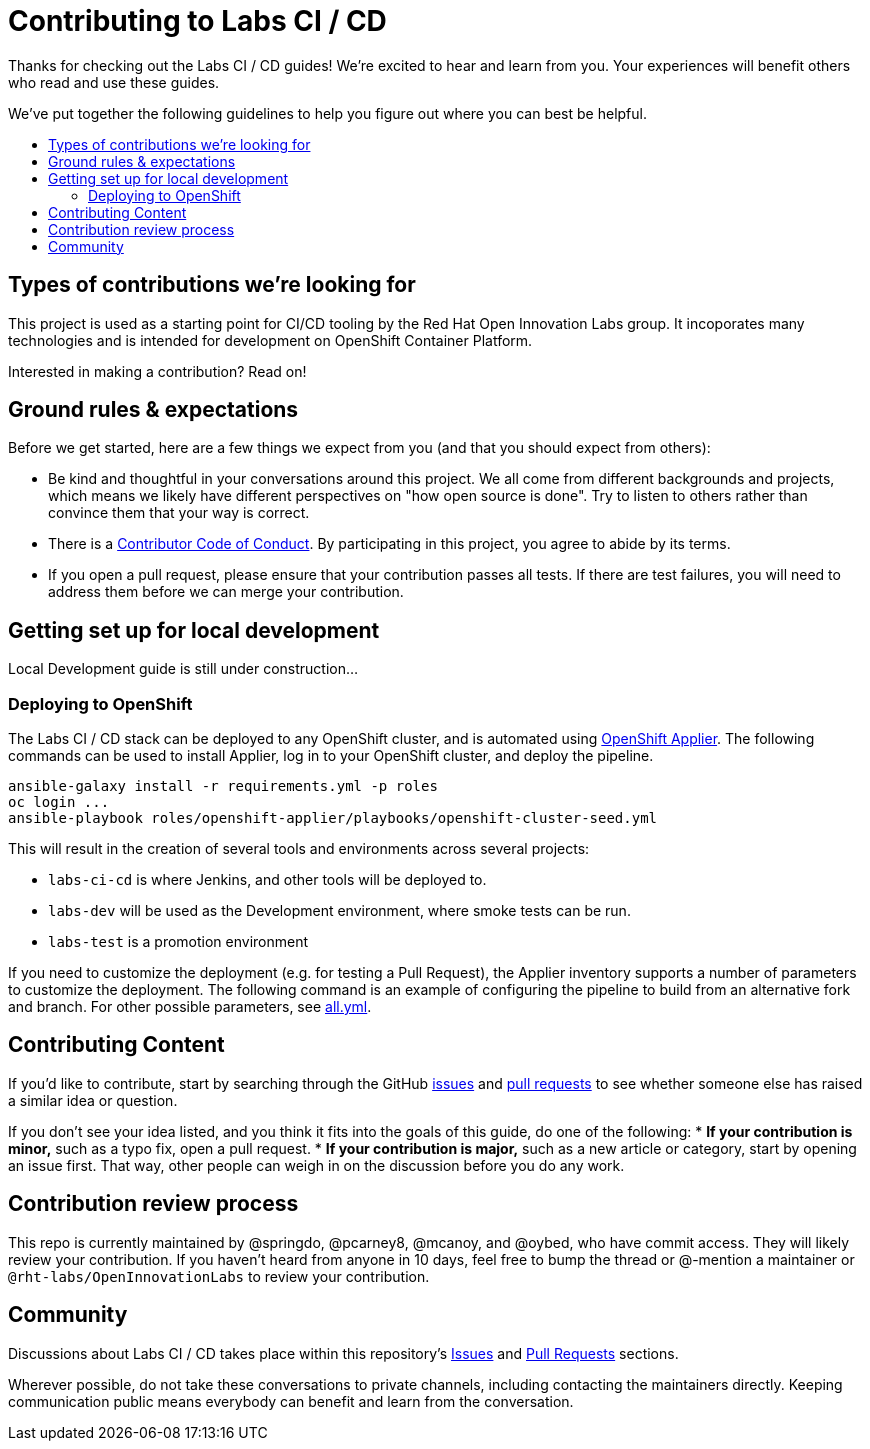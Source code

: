 = Contributing to Labs CI / CD 
:toc:
:toc-title:
:toc-placement!:

Thanks for checking out the Labs CI / CD guides! We’re excited to hear
and learn from you. Your experiences will benefit others who read and
use these guides.

We’ve put together the following guidelines to help you figure out where
you can best be helpful.

toc::[]

== Types of contributions we’re looking for

This project is used as a starting point for CI/CD tooling by the 
Red Hat Open Innovation Labs group. It incoporates many technologies
and is intended for development on OpenShift Container Platform.

Interested in making a contribution? Read on!

== Ground rules & expectations

Before we get started, here are a few things we expect from you (and
that you should expect from others):

* Be kind and thoughtful in your conversations around this project. We
all come from different backgrounds and projects, which means we likely
have different perspectives on "how open source is done". Try to
listen to others rather than convince them that your way is correct.
* There is a
link:./CODE_OF_CONDUCT.md[Contributor Code of Conduct]. By participating
in this project, you agree to abide by its terms.
* If you open a pull request, please ensure that your contribution
passes all tests. If there are test failures, you will need to address
them before we can merge your contribution.

== Getting set up for local development

Local Development guide is still under construction...

=== Deploying to OpenShift 

The Labs CI / CD stack can be deployed to any OpenShift cluster, and is automated using link:https://github.com/redhat-cop/openshift-applier[OpenShift Applier]. The following commands can be used to install Applier, log in to your OpenShift cluster, and deploy the pipeline.

[source,bash]
----
ansible-galaxy install -r requirements.yml -p roles 
oc login ...
ansible-playbook roles/openshift-applier/playbooks/openshift-cluster-seed.yml
----

This will result in the creation of several tools and environments across several projects:

* `labs-ci-cd` is where Jenkins, and other tools will be deployed to.
* `labs-dev` will be used as the Development environment, where smoke tests can be run.
* `labs-test` is a promotion environment

If you need to customize the deployment (e.g. for testing a Pull Request), the Applier inventory supports a number of parameters to customize the deployment. The following command is an example of configuring the pipeline to build from an alternative fork and branch. For other possible parameters, see link:inventory/group_vars/all.yml[all.yml].

== Contributing Content

If you’d like to contribute, start by searching through the GitHub
https://github.com/rht-labs/labs-ci-cd/issues[issues] and
https://github.com/rht-labs/labs-ci-cd/pulls[pull requests] to see
whether someone else has raised a similar idea or question.

If you don’t see your idea listed, and you think it fits into the goals
of this guide, do one of the following: * *If your contribution is
minor,* such as a typo fix, open a pull request. * *If your contribution
is major,* such as a new article or category, start by opening an issue
first. That way, other people can weigh in on the discussion before you
do any work.

== Contribution review process

This repo is currently maintained by @springdo, @pcarney8, @mcanoy, and
@oybed, who have commit access. They will likely review your
contribution. If you haven’t heard from anyone in 10 days, feel free to
bump the thread or @-mention a maintainer or
`@rht-labs/OpenInnovationLabs` to review your contribution.

== Community

Discussions about Labs CI / CD  takes place within this repository’s
https://github.com/rht-labs/labs-ci-cd/issues[Issues] and
https://github.com/rht-labs/labs-ci-cd/pulls[Pull Requests]
sections.
 
Wherever possible, do not take these conversations to private channels,
including contacting the maintainers directly. Keeping communication
public means everybody can benefit and learn from the conversation.
